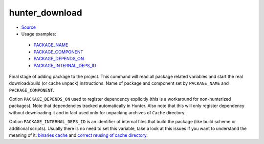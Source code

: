 .. Copyright (c) 2016, Ruslan Baratov
.. All rights reserved.

hunter_download
---------------

* `Source <https://github.com/ruslo/hunter/blob/develop/cmake/modules/hunter_download.cmake>`__
* Usage examples:

 * `PACKAGE_NAME <https://github.com/ruslo/hunter/blob/71daf403edd1cc870452ae7bf5c8e873c6d6398c/cmake/projects/GTest/hunter.cmake#L138>`__
 * `PACKAGE_COMPONENT <https://github.com/ruslo/hunter/blob/71daf403edd1cc870452ae7bf5c8e873c6d6398c/cmake/projects/Boost/atomic/hunter.cmake#L20>`__
 * `PACKAGE_DEPENDS_ON <https://github.com/ruslo/hunter/blob/71daf403edd1cc870452ae7bf5c8e873c6d6398c/cmake/projects/LLVM/hunter.cmake#L76>`__
 * `PACKAGE_INTERNAL_DEPS_ID <https://github.com/ruslo/hunter/blob/71daf403edd1cc870452ae7bf5c8e873c6d6398c/cmake/projects/Qt/qt3d/hunter.cmake#L14>`__

Final stage of adding package to the project. This command will read all
package related variables and start the real download/build (or cache unpack)
instructions. Name of package and component set by ``PACKAGE_NAME`` and
``PACKAGE_COMPONENT``.

Option ``PACKAGE_DEPENDS_ON`` used to register dependency explicitly (this is a
workaround for non-hunterized packages). Note that dependencies tracked
automatically in Hunter. Also note that this will only register dependency
without downloading it and in fact used only for unpacking archives of ``Cache``
directory.

Option ``PACKAGE_INTERNAL_DEPS_ID`` is an identifier of internal files that build
the package (like build scheme or additional scripts). Usually there is no need
to set this variable, take a look at this issues if you want to understand the
meaning of it: `binaries cache <https://github.com/ruslo/hunter/issues/74>`__ and
`correct reusing of cache directory <https://github.com/ruslo/hunter/issues/194>`__.
